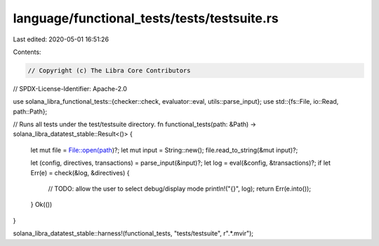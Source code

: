 language/functional_tests/tests/testsuite.rs
============================================

Last edited: 2020-05-01 16:51:26

Contents:

.. code-block:: rs

    // Copyright (c) The Libra Core Contributors
// SPDX-License-Identifier: Apache-2.0

use solana_libra_functional_tests::{checker::check, evaluator::eval, utils::parse_input};
use std::{fs::File, io::Read, path::Path};

// Runs all tests under the test/testsuite directory.
fn functional_tests(path: &Path) -> solana_libra_datatest_stable::Result<()> {
    let mut file = File::open(path)?;
    let mut input = String::new();
    file.read_to_string(&mut input)?;

    let (config, directives, transactions) = parse_input(&input)?;
    let log = eval(&config, &transactions)?;
    if let Err(e) = check(&log, &directives) {
        // TODO: allow the user to select debug/display mode
        println!("{}", log);
        return Err(e.into());
    }
    Ok(())
}

solana_libra_datatest_stable::harness!(functional_tests, "tests/testsuite", r".*\.mvir");



